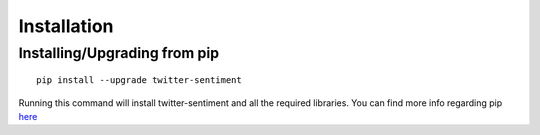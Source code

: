 ============
Installation
============

Installing/Upgrading from pip
-----------------------------
::

    pip install --upgrade twitter-sentiment

Running this command will install twitter-sentiment and all the required libraries. You can find more info regarding pip `here <https://pip.pypa.io/en/stable/>`_